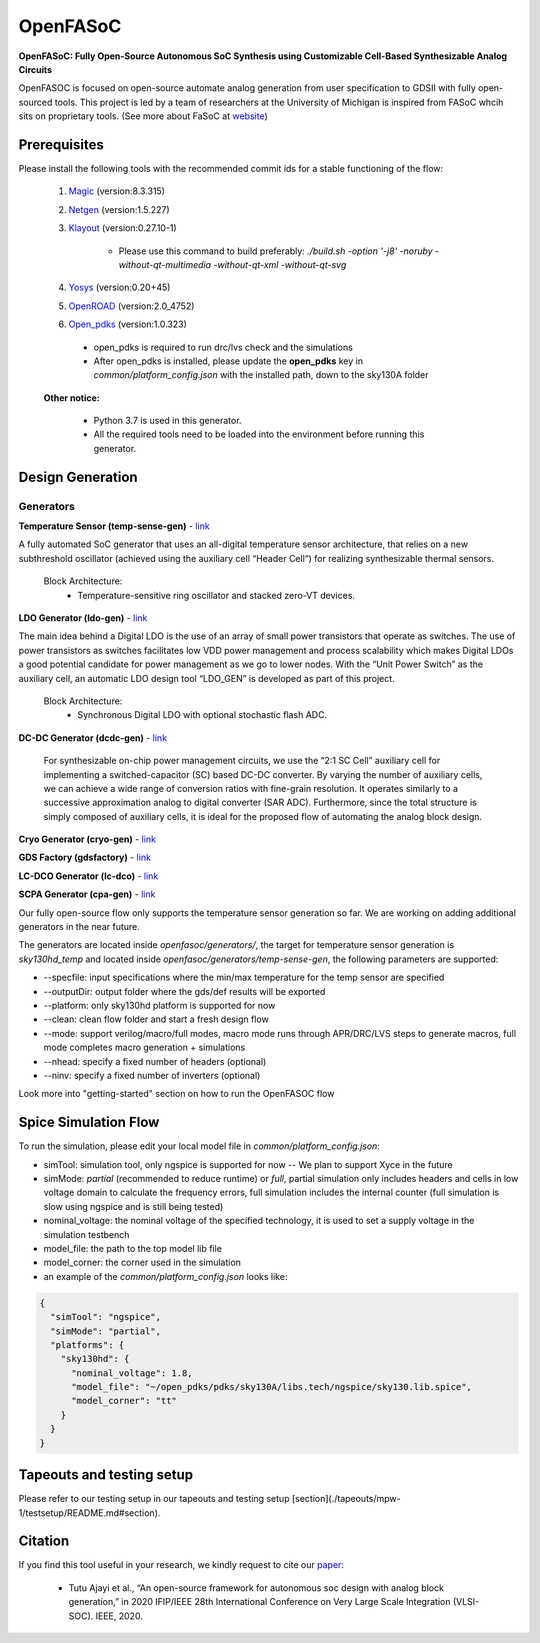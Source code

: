 OpenFASoC
===================

**OpenFASoC: Fully Open-Source Autonomous SoC Synthesis using Customizable Cell-Based Synthesizable Analog Circuits**

.. image:: https://github.com/idea-fasoc/OpenFASOC/actions/workflows/temp_sense_sky130hd.yml/badge.svg
    :target: https://github.com/idea-fasoc/OpenFASOC/actions/workflows/temp_sense_sky130hd.yml
.. image:: https://readthedocs.org/projects/openfasoc/badge/?version=latest
    :target: https://openfasoc.readthedocs.io/en/latest/?badge=latest



OpenFASOC is focused on open-source automate analog generation from user specification to GDSII with fully open-sourced tools.
This project is led by a team of researchers at the University of Michigan is inspired from FASoC whcih sits on proprietary tools. (See more about FaSoC at `website <https://fasoc.engin.umich.edu/>`_)

Prerequisites
****************

Please install the following tools with the recommended commit ids for a stable functioning of the flow:

  1. `Magic <https://github.com/RTimothyEdwards/magic>`_ (version:8.3.315)

  2. `Netgen <https://github.com/RTimothyEdwards/netgen>`_ (version:1.5.227)

  3. `Klayout <https://github.com/KLayout/klayout>`_ (version:0.27.10-1)

      - Please use this command to build preferably: `./build.sh -option '-j8' -noruby -without-qt-multimedia -without-qt-xml -without-qt-svg`


  4. `Yosys <https://github.com/The-OpenROAD-Project/yosys>`_ (version:0.20+45)

  5. `OpenROAD <https://github.com/The-OpenROAD-Project/OpenROAD>`_ (version:2.0_4752)

  6. `Open_pdks <https://github.com/RTimothyEdwards/open_pdks>`_ (version:1.0.323)

   - open_pdks is required to run drc/lvs check and the simulations
   - After open_pdks is installed, please update the **open_pdks** key in `common/platform_config.json` with the installed path, down to the sky130A folder

  **Other notice:**

   - Python 3.7 is used in this generator.
   - All the required tools need to be loaded into the environment before running this generator.


Design Generation
********************

Generators
^^^^^^^^^^^^^^
**Temperature Sensor (temp-sense-gen)** - `link <https://github.com/idea-fasoc/OpenFASOC/tree/main/openfasoc/generators/temp-sense-gen/>`_

A fully automated SoC generator that uses an all-digital temperature sensor architecture, that relies on a new subthreshold oscillator (achieved using the auxiliary cell “Header Cell“) for realizing synthesizable thermal sensors.

  Block Architecture:
   - Temperature-sensitive ring oscillator and stacked zero-VT devices.

.. image:: https://github.com/idea-fasoc/OpenFASOC/blob/main/openfasoc/generators/temp-sense-gen/readme_imgs/tempSensor-BA.png
   :target: https://github.com/idea-fasoc/OpenFASOC/blob/main/openfasoc/generators/temp-sense-gen/readme_imgs/tempSensor-BA.png

**LDO Generator (ldo-gen)** - `link <https://github.com/idea-fasoc/OpenFASOC/tree/main/openfasoc/generators/ldo-gen>`_

The main idea behind a Digital LDO is the use of an array of small power transistors that operate as switches. The use of power transistors as switches facilitates low VDD power management and process scalability which makes Digital LDOs a good potential candidate for power management as we go to lower nodes. With the “Unit Power Switch” as the auxiliary cell, an automatic LDO design tool “LDO_GEN” is developed as part of this project.

  Block Architecture:
     - Synchronous Digital LDO with optional stochastic flash ADC.

.. image:: https://github.com/idea-fasoc/OpenFASOC/blob/main/openfasoc/generators/ldo-gen/readme_images/LDO-BA.png
   :target: https://github.com/idea-fasoc/OpenFASOC/blob/main/openfasoc/generators/ldo-gen/readme_images/LDO-BA.png

**DC-DC Generator (dcdc-gen)** - `link <https://github.com/idea-fasoc/OpenFASOC/tree/main/openfasoc/generators/dcdc-gen>`_

 For synthesizable on-chip power management circuits, we use the “2:1 SC Cell” auxiliary cell for implementing a switched-capacitor (SC) based DC-DC converter. By varying the number of auxiliary cells, we can achieve a wide range of conversion ratios with fine-grain resolution. It operates similarly to a successive approximation analog to digital converter (SAR ADC). Furthermore, since the total structure is simply composed of auxiliary cells, it is ideal for the proposed flow of automating the analog block design.


**Cryo Generator (cryo-gen)** - `link <https://github.com/idea-fasoc/OpenFASOC/tree/main/openfasoc/generators/cryo-gen>`_

**GDS Factory (gdsfactory)** - `link <https://github.com/idea-fasoc/OpenFASOC/tree/main/openfasoc/generators/gdsfactory>`_

**LC-DCO Generator (lc-dco)** - `link <https://github.com/idea-fasoc/OpenFASOC/tree/main/openfasoc/generators/lc-dco>`_

**SCPA Generator (cpa-gen)** - `link <https://github.com/idea-fasoc/OpenFASOC/tree/main/openfasoc/generators/scpa-gen>`_

Our fully open-source flow only supports the temperature sensor generation so far. We are working on adding additional generators in the near future.

The generators are located inside `openfasoc/generators/`, the target for temperature sensor generation is `sky130hd_temp` and located inside `openfasoc/generators/temp-sense-gen`, the following parameters are supported:

- --specfile: input specifications where the min/max temperature for the temp sensor are specified
- --outputDir: output folder where the gds/def results will be exported
- --platform: only sky130hd platform is supported for now
- --clean: clean flow folder and start a fresh design flow
- --mode: support verilog/macro/full modes, macro mode runs through APR/DRC/LVS steps to generate macros, full mode completes macro generation + simulations
- --nhead: specify a fixed number of headers (optional)
- --ninv: specify a fixed number of inverters (optional)

Look more into "getting-started" section on how to run the OpenFASOC flow


Spice Simulation Flow
**************************

To run the simulation, please edit your local model file in `common/platform_config.json`:

- simTool:  simulation tool, only ngspice is supported for now -- We plan to support Xyce in the future

- simMode: `partial` (recommended to reduce runtime) or `full`, partial simulation only includes headers and cells in low voltage domain to calculate the frequency errors, full simulation includes the internal counter (full simulation is slow using ngspice and is still being tested)

- nominal_voltage: the nominal voltage of the specified technology, it is used to set a supply voltage in the simulation testbench

- model_file: the path to the top model lib file

- model_corner: the corner used in the simulation

- an example of the `common/platform_config.json` looks like:

.. code-block:: json

      {
        "simTool": "ngspice",
        "simMode": "partial",
        "platforms": {
          "sky130hd": {
            "nominal_voltage": 1.8,
            "model_file": "~/open_pdks/pdks/sky130A/libs.tech/ngspice/sky130.lib.spice",
            "model_corner": "tt"
          }
        }
      }


Tapeouts and testing setup
*********************************

Please refer to our testing setup in our tapeouts and testing setup [section](./tapeouts/mpw-1/testsetup/README.md#section).

Citation
****************

If you find this tool useful in your research, we kindly request to cite our `paper <https://ieeexplore.ieee.org/document/9344104>`_:

 - Tutu Ajayi et al., “An open-source framework for autonomous soc design with analog block generation,” in 2020 IFIP/IEEE 28th International Conference on Very Large Scale Integration (VLSI-SOC). IEEE, 2020.

